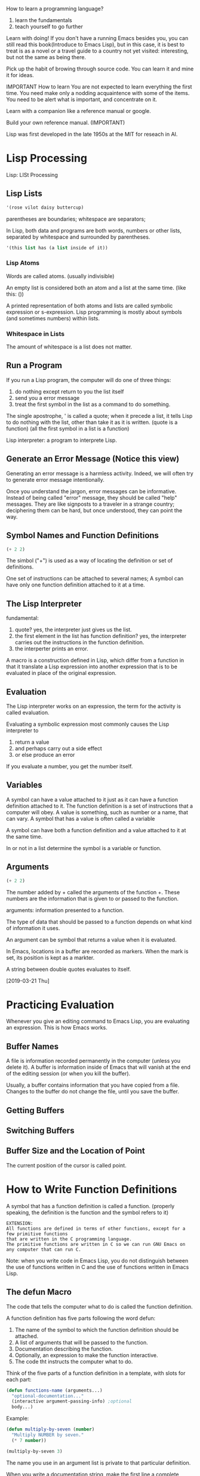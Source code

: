 How to learn a programming language?
1. learn the fundamentals
2. teach yourself to go further


Learn with doing!
If you don't have a running Emacs besides you, you can still read this book(Introduce to Emacs Lisp),
but in this case, it is best to treat is as a novel or a travel guide to a country not yet visited:
interesting, but not the same as being there.


Pick up the habit of browing through source code.
You can learn it and mine it for ideas.


IMPORTANT
How to learn
You are not expected to learn everything the first time.
You need make only a nodding acquaintence with some of the items.
You need to be alert what is important, and concentrate on it.

Learn with a companion like a reference manual or google.

Build your own reference manual. (IMPORTANT)

Lisp was first developed in the late 1950s at the MIT for reseach in AI.


* Lisp Processing
Lisp: LISt Processing

** Lisp Lists
#+BEGIN_SRC emacs-lisp
'(rose vilot daisy buttercup)
#+END_SRC
parentheses are boundaries;
whitespace are separators;


In Lisp, both data and programs are both words, numbers or other lists, separated by whitespace and surrounded by parentheses.
#+BEGIN_SRC emacs-lisp
'(this list has (a list inside of it))
#+END_SRC

*** Lisp Atoms
Words are called atoms. (usually indivisible)

An empty list is considered both an atom and a list at the same time. (like this: ())

A printed representation of both atoms and lists are called symbolic expression or s-expression.
Lisp programming is mostly about symbols (and sometimes numbers) within lists.

*** Whitespace in Lists
The amount of whitespace is a list does not matter.

** Run a Program
If you run a Lisp program, the computer will do one of three things:
1. do nothing except return to you the list itself
2. send you a error message
3. treat the first symbol in the list as a command to do something.

The single apostrophe, ' is called a quote;
when it precede a list, it tells Lisp to do nothing with the list, other than take it as it is written.
(quote is a function)
(all the first symbol in a list is a function)

Lisp interpreter: a program to interprete Lisp.

** Generate an Error Message (Notice this view)
Generating an error message is a harmless activity.
Indeed, we will often try to generate error message intentionally.

Once you understand the jargon, error messages can be informative.
Instead of being called "error" message, they should be called "help" messages.
They are like signposts to a traveler in a strange country;
deciphering them can be hard, but once understood, they can point the way.


** Symbol Names and Function Definitions
#+BEGIN_SRC emacs-lisp
(+ 2 2)
#+END_SRC
The simbol ("+") is used as a way of locating the definition or set of definitions.

One set of instructions can be attached to several names;
A symbol can have only one function definition attached to it at a time.

** The Lisp Interpreter
fundamental:
1. quote? yes, the interpreter just gives us the list.
2. the first element in the list has function definition? yes, the interpreter carries out the instructions in the function definition.
3. the interperter prints an error.


A macro is a construction defined in Lisp, which differ from a function in that
it translate a Lisp expression into another expression that is to be evaluated in place of the original expression.

** Evaluation
The Lisp interpreter works on an expression, the term for the activity is called evaluation.

Evaluating a symbolic expression most commonly causes the Lisp interpreter to 
1. return a value
2. and perhaps carry out a side effect
3. or else produce an error

If you evaluate a number, you get the number itself.

** Variables
A symbol can have a value attached to it just as it can have a function definition attached to it.
The function definition is a set of instructions that a computer will obey.
A value is something, such as number or a name, that can vary.
A symbol that has a value is often called a variable

A symbol can have both a function definition and a value attached to it at the same time.

In or not in a list determine the symbol is a variable or function.

** Arguments
#+BEGIN_SRC emacs-lisp
(+ 2 2)
#+END_SRC
The number added by + called the arguments of the function +. 
These numbers are the information that is given to or passed to the function.

arguments: information presented to a function.

The type of data that should be passed to a function depends on what kind of information it uses.

An argument can be symbol that returns a value when it is evaluated.

In Emacs, locations in a buffer are recorded as markers.
When the mark is set, its position is kept as a markter.


A string between double quotes evaluates to itself.

[2019-03-21 Thu]
* Practicing Evaluation
Whenever you give an editing command to Emacs Lisp,
you are evaluating an expression.
This is how Emacs works.

** Buffer Names
A file is information recorded permanently in the computer (unless you delete it).
A buffer is information inside of Emacs that will vanish at the end of the editing session (or when you kill the buffer).

Usually, a buffer contains information that you have copied from a file.
Changes to the buffer do not change the file, until you save the buffer.

** Getting Buffers

** Switching Buffers

** Buffer Size and the Location of Point
The current position of the cursor is called point.

* How to Write Function Definitions
A symbol that has a function definition is called a function.
(properly speaking, the definition is the function and the symbol refers to it)

#+BEGIN_EXAMPLE
EXTENSION:
All functions are defined in terms of other functions, except for a few primitive functions
that are written in the C programming language.
The primitive functions are written in C so we can run GNU Emacs on any computer that can run C.
#+END_EXAMPLE

Note:
when you write code in Emacs Lisp, you do not distinguish between the use of functions
written in C and the use of functions written in Emacs Lisp.

** The defun Macro
The code that tells the computer what to do is called the function definition.

A function definition has five parts following the word defun:
1. The name of the symbol to which the function definition should be attached.
2. A list of arguments that will be passed to the function.
3. Documentation describing the function.
4. Optionally, an expression to make the function interactive.
5. The code tht instructs the computer what to do.

Think of the five parts of a function definition in a template, with slots for each part:
#+BEGIN_SRC emacs-lisp
(defun functions-name (arguments...)
  "optional-documentation..."
  (interactive argument-passing-info) ;optional
  body...)
#+END_SRC

Example:
#+BEGIN_SRC emacs-lisp
(defun multiply-by-seven (number)
  "Multiply NUMBER by seven."
  (* 7 number))

(multiply-by-seven 3)
#+END_SRC

The name you use in an argument list is private to that particular definition.

When you write a documentation string, make the first line a complete sentence
since some commands, such as apropos, print only the first line.
(In Python, the first line is recommended a brief descritpion.)

Note:
Although =number= was in side parentheses in the function definition,
the argument passed to the =multiply-by-seven= function is not in parentheses.
The parentheses are written in the function definition so the computer can 
figure out where the argument list ends and the rest of the function definition begins.

Installing a function is the process that tells the Lisp interpreter the definition of the function.

** Install a Function Definition
In Lisp, everything on a line that follows a semicolon is a comment.
The end of the line is the end of the comment. 

** Make a Function Interactive

#+BEGIN_SRC emacs-lisp
(defun multiply-by-seven (number)
  "Multiply NUMBER by seven."
  (interactive "p")
  (message "The result is %d" (* 7 number)))

(multiply-by-seven 3)
#+END_SRC

When you call an interactive function interactivly, the value returned is
not automatically displayed in the echo area.
This is because you often call an interactive function for its side effects.
If the returned value is displayed in the echo area each time you typed a key,
it would be very distracting.

The value returned be =message= is what appears in the echo area
when you evaluate an expression whose first element is =message=;
but when embedded in a function, =message= prints the text as a side effect without quotes.



 
** Install Code Permanently
Four ways:
1. put it in your .emacs file (for yourself use)
2. use load function
3. put it in site-init.el (for everyone use)
4. send it to Free Software Foundation (for all users)

** let
In Emacs Lisp, scoping is dynamic, not lexcial.

simple and complex template thought.

simple template:
#+BEGIN_SRC emacs-lisp
(let varlist body...)
#+END_SRC

complex template:
#+BEGIN_SRC emacs-lisp
(let ((variable value)
      (variable value)
      ...)
  body...)
#+END_SRC

** Truth and Falsehood in Emacs Lisp
"false" is just nil.
Anything else -- anything at all -- is "true".

In Emacs Lisp, the symbol nil has two meanings:
1. the empty list
2. false

If some other usefull value is not available for a test that returns true,
then Lisp interpreter will return the symbol t for true.

** save-excursion
The cursor appears to be on top of a character; point is immediately before the character.
Each buffer has its own value for point.

The mark is another position in the buffer.
If you set another mark, the position of the previous mark is saved in the mark ring.

The part of the buffer between point and mark is called region.

* A Few Buffer-Related Functions
The files that contain Lisp code are conventionally called libraries.
Each library contains functions that related to a particular topic or activity.

A shorten function works the same, but it does not contain the code for a complex option.

A function can be understood by looking at it as series of filled-in templates.



* A Few More Complex Functions
#+BEGIN_SRC emacs-lisp
(defun beginning-of-buffer (&optinal arg)
  "Move point to the beginning of the buffer;
leave mark at the previous position.
With \\[universial-argument] prefix,
do not set mark at previous position.
With numberic arg N,
put point N/10 of the way from the beginning."
#+END_SRC
M-7 M-< will move the cursor to a point 70% of the way though the buffer.

The keyword &optional is used to tell the Lisp interpreter that an augument is optinal.

This '\\' tells the Lisp interpreter to substitute whatever key is currently bound to the '[...]'.

* Narrowing and Widening
Narrowing is a feature that makes it possible for you to focus on a specific part of a buffer,
and work without accidentally changing other parts.

* car, cdr, cons: Fundamental Functions
car: Contents of the Address part of the Register
cdr: Contents of the Decrement part of the Register

When you name new functions consider very carefully what you are doing,
since you may be stuck with the names for far longer than you expect.



* Cutting and Sorting Text
Whenever you cut or clip text out of a buffer with a "kill" command in GNU Emacs, 
it is stored in a list and you can bring it back with a "yank" command.

#+BEGIN_EXAMPLE
Note:
The use of the word “kill” in Emacs for processes which specifically do not destroy the values of the entities is an unfortunate historical accident. 
A much more appropriate word would be “clip” since that is what the kill commands do; 
they clip text out of a buffer and put it into storage from which it can be brought back. 
#+END_EXAMPLE

The list that holds the pieces of text is called the "kill ring" (clip ring).

A Lisp macro enables you to define new control constructs and other language features. 
It tells the interpreter how to compute another Lisp expression which will in turn compute the value. 


The "when" macro is an "if" without a "else" clause;
The "unless" macro is an "if" without a "then" clause;


Normally, whenever a function is executed, Emacs sets the value of "this-command" to the function being executed.
At the same time, Emacs sets the value of "last-command" to the previous value of "this-command".

* How Lists are Implemented
A list is kept using a series of pair of pointers.
I the series, the first pointer in each pair points to an atom or to another list, 
and the second pointer in each pair points to the next pair,
or to the symbol nil, which markds the end of the list.

A pointer itself is quite simply the electronic address of what is pointed to.


